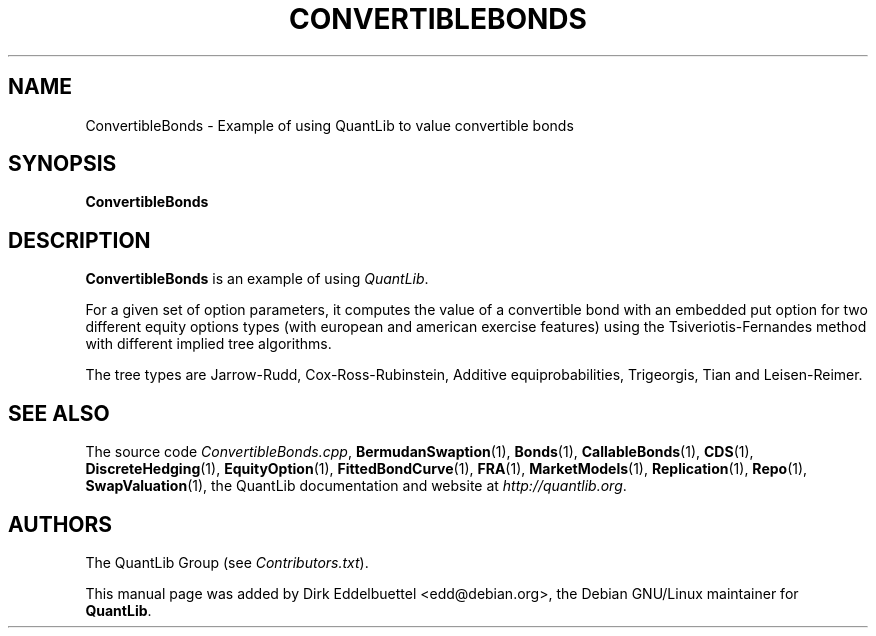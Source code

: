 .\" Man page contributed by Dirk Eddelbuettel <edd@debian.org>
.\" and released under the Quantlib license
.TH CONVERTIBLEBONDS 1 "25 February 2006" QuantLib
.SH NAME
ConvertibleBonds - Example of using QuantLib to value convertible bonds
.SH SYNOPSIS
.B ConvertibleBonds
.SH DESCRIPTION
.PP
.B ConvertibleBonds
is an example of using \fIQuantLib\fP.

For a given set of option parameters, it computes the value of a convertible
bond with an embedded put option for two different equity options types (with
european and american exercise features) using the Tsiveriotis-Fernandes
method with different implied tree algorithms.

The tree types are Jarrow-Rudd, Cox-Ross-Rubinstein, Additive
equiprobabilities, Trigeorgis, Tian and Leisen-Reimer.

.SH SEE ALSO
The source code
.IR ConvertibleBonds.cpp ,
.BR BermudanSwaption (1),
.BR Bonds (1),
.BR CallableBonds (1),
.BR CDS (1),
.BR DiscreteHedging (1),
.BR EquityOption (1),
.BR FittedBondCurve (1),
.BR FRA (1),
.BR MarketModels (1),
.BR Replication (1),
.BR Repo (1),
.BR SwapValuation (1),
the QuantLib documentation and website at
.IR http://quantlib.org .

.SH AUTHORS
The QuantLib Group (see
.IR Contributors.txt ).

This manual page was added by Dirk Eddelbuettel <edd@debian.org>,
the Debian GNU/Linux maintainer for
.BR QuantLib .
